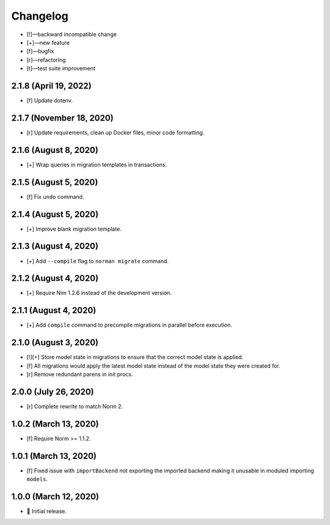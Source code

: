 *********
Changelog
*********

-   [!]—backward incompatible change
-   [+]—new feature
-   [f]—bugfix
-   [r]—refactoring
-   [t]—test suite improvement

2.1.8 (April 19, 2022)
======================

-   [f] Update dotenv.


2.1.7 (November 18, 2020)
=========================

-   [r] Update requirements, clean up Docker files, minor code formatting.


2.1.6 (August 8, 2020)
======================

-   [+] Wrap queries in migration templates in transactions.


2.1.5 (August 5, 2020)
======================

-   [f] Fix ``undo`` command.


2.1.4 (August 5, 2020)
======================

-   [+] Improve blank migration template.


2.1.3 (August 4, 2020)
======================

-   [+] Add ``--compile`` flag to ``norman migrate`` command.


2.1.2 (August 4, 2020)
======================

-   [+] Require Nim 1.2.6 instead of the development version.


2.1.1 (August 4, 2020)
======================

-   [+] Add ``compile`` command to precompile migrations in parallel before execution.


2.1.0 (August 3, 2020)
======================

-   [!][+] Store model state in migrations to ensure that the correct model state is applied.
-   [f] All migrations would apply the latest model state instead of the model state they were created for.
-   [r] Remove redundant parens in init procs.


2.0.0 (July 26, 2020)
=====================

-   [r] Complete rewrite to match Norm 2.


1.0.2 (March 13, 2020)
======================

-   [f] Require Norm >= 1.1.2.


1.0.1 (March 13, 2020)
======================

-   [f] Fixed issue with ``importBackend`` not exporting the imported backend making it unusable in moduled importing ``models``.


1.0.0 (March 12, 2020)
======================

-   🎉 Initial release.
